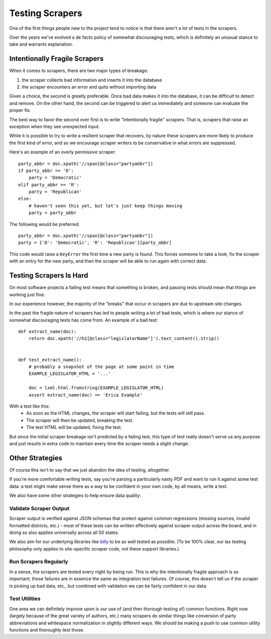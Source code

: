 Testing Scrapers
================

One of the first things people new to the project tend to notice is that there aren't a lot of tests in the scrapers.

Over the years we've evolved a de facto policy of somewhat discouraging tests, which is definitely an unusual stance to take and warrants explanation.

Intentionally Fragile Scrapers
------------------------------

When it comes to scrapers, there are two major types of breakage:

1) the scraper collects bad information and inserts it into the database
2) the scraper encounters an error and quits without importing data

Given a choice, the second is greatly preferable. Once bad data makes it into the database, it can be difficult to detect and remove.  On the other hand, the second can be triggered to alert us immediately and someone can evaluate the proper fix.

The best way to favor the second over first is to write "intentionally fragile" scrapers.  That is, scrapers that raise an exception when they see unexpected input.  

While it is possible to try to write a resilient scraper that recovers, by nature these scrapers are more likely to produce the first kind of error, and so we encourage scraper writers to be conservative in what errors are suppressed.

Here's an example of an overly permissive scraper::

    party_abbr = doc.xpath('//span[@class="partyabbr"])
    if party_abbr == 'D':
        party = 'Democratic'
    elif party_abbr == 'R':
        party = 'Republican'
    else:
        # haven't seen this yet, but let's just keep things moving
        party = party_abbr

The following would be preferred::

    party_abbr = doc.xpath('//span[@class="partyabbr"])
    party = {'D': 'Democratic', 'R': 'Republican'}[party_abbr]

This code would raise a ``KeyError`` the first time a new party is found.
This forces someone to take a look, fix the scraper with an entry for the new party, and then the scraper will be able to run again with correct data.


Testing Scrapers Is Hard
------------------------

On most software projects a failing test means that something is broken, and passing tests should mean that things are working just fine.

In our experience however, the majority of the "breaks" that occur in scrapers are due to upstream site changes.

In the past the fragile nature of scrapers has led to people writing a lot of bad tests, which is where our stance of somewhat discouraging tests has come from.  An example of a bad test::

    def extract_name(doc):
        return doc.xpath('//h2[@class="legislatorName"]').text_content().strip()


    def test_extract_name():
        # probably a snapshot of the page at some point in time
        EXAMPLE_LEGISLATOR_HTML = '...' 

        doc = lxml.html.fromstring(EXAMPLE_LEGISLATOR_HTML)
        assert extract_name(doc) == 'Erica Example'


With a test like this:
    * As soon as the HTML changes, the scraper will start failing, but the tests will still pass.
    * The scraper will then be updated, breaking the test.
    * The test HTML will be updated, fixing the test.

But since the initial scraper breakage isn't predicted by a failing test, this type of test really doesn't serve us any purpose and just results in extra code to maintain every time the scraper needs a slight change.

Other Strategies
----------------

Of course this isn't to say that we just abandon the idea of testing, altogether.

If you're more comfortable writing tests, say you're parsing a particularly nasty PDF and want to run it against some test data: a test might make sense there as a way to be confident in your own code, by all means, write a test.

We also have some other strategies to help ensure data quality:

Validate Scraper Output
~~~~~~~~~~~~~~~~~~~~~~~

Scraper output is verified against JSON schemas that protect against common regressions (missing sources, invalid formatted districts, etc.) - most of these tests can be written effectively against scraper output across the board, and in doing so also applies universally across all 50 states.

We also aim for our underlying libraries like `billy <https://github.com/openstates/billy>`_ to be as well tested as possible.  (To be 100% clear, our lax testing philosophy only applies to site-specific scraper code, not these support libraries.)

Run Scrapers Regularly
~~~~~~~~~~~~~~~~~~~~~~

In a sense, the scrapers are tested every night by being run.  This is why the intentionally fragile approach is so important; those failures are in essence the same as integration test failures.  Of course, this doesn't tell us if the scraper is picking up bad data, etc., but combined with validation we can be fairly confident in our data.

Test Utilities
~~~~~~~~~~~~~~

One area we can definitely improve upon is our use of (and then thorough testing of) common functions.  Right now (largely because of the great variety of authors, etc.) many scrapers do similar things like conversion of party abbreviations and whitespace normalization in slightly different ways.  We should be making a push to use common utility functions and thoroughly test those.
